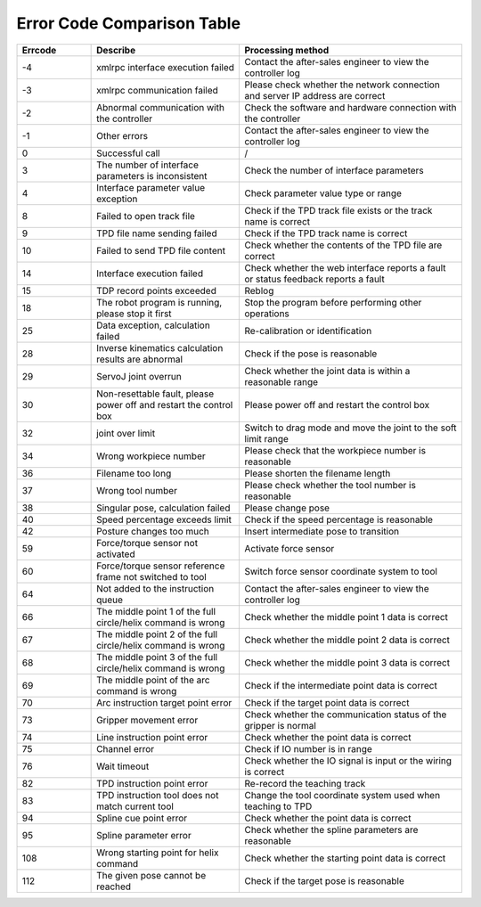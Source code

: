 Error Code Comparison Table
===================================

.. csv-table:: 
    :header-rows: 1
    :name: Interface return value error code comparison table
    :widths: 10 20 30

    "Errcode","Describe","Processing method"
    "-4","xmlrpc interface execution failed","Contact the after-sales engineer to view the controller log"
    "-3","xmlrpc communication failed","Please check whether the network connection and server IP address are correct"
    "-2","Abnormal communication with the controller","Check the software and hardware connection with the controller"
    "-1","Other errors","Contact the after-sales engineer to view the controller log"
    "0","Successful call","/"
    "3","The number of interface parameters is inconsistent","Check the number of interface parameters"
    "4","Interface parameter value exception","Check parameter value type or range"
    "8","Failed to open track file","Check if the TPD track file exists or the track name is correct"
    "9","TPD file name sending failed","Check if the TPD track name is correct"
    "10","Failed to send TPD file content","Check whether the contents of the TPD file are correct"
    "14","Interface execution failed","Check whether the web interface reports a fault or status feedback reports a fault"
    "15","TDP record points exceeded","Reblog"
    "18","The robot program is running, please stop it first","Stop the program before performing other operations"
    "25","Data exception, calculation failed","Re-calibration or identification"
    "28","Inverse kinematics calculation results are abnormal","Check if the pose is reasonable"
    "29","ServoJ joint overrun","Check whether the joint data is within a reasonable range"
    "30","Non-resettable fault, please power off and restart the control box","Please power off and restart the control box"
    "32","joint over limit","Switch to drag mode and move the joint to the soft limit range"
    "34","Wrong workpiece number","Please check that the workpiece number is reasonable"
    "36","Filename too long","Please shorten the filename length"
    "37","Wrong tool number","Please check whether the tool number is reasonable"
    "38","Singular pose, calculation failed","Please change pose"
    "40","Speed percentage exceeds limit","Check if the speed percentage is reasonable"
    "42","Posture changes too much","Insert intermediate pose to transition"
    "59","Force/torque sensor not activated","Activate force sensor"
    "60","Force/torque sensor reference frame not switched to tool","Switch force sensor coordinate system to tool"
    "64","Not added to the instruction queue","Contact the after-sales engineer to view the controller log"
    "66","The middle point 1 of the full circle/helix command is wrong","Check whether the middle point 1 data is correct"
    "67","The middle point 2 of the full circle/helix command is wrong","Check whether the middle point 2 data is correct"
    "68","The middle point 3 of the full circle/helix command is wrong","Check whether the middle point 3 data is correct"
    "69","The middle point of the arc command is wrong","Check if the intermediate point data is correct"
    "70","Arc instruction target point error","Check if the target point data is correct"
    "73","Gripper movement error","Check whether the communication status of the gripper is normal"
    "74","Line instruction point error","Check whether the point data is correct"
    "75","Channel error","Check if IO number is in range"
    "76","Wait timeout","Check whether the IO signal is input or the wiring is correct"
    "82","TPD instruction point error","Re-record the teaching track"
    "83","TPD instruction tool does not match current tool","Change the tool coordinate system used when teaching to TPD"
    "94","Spline cue point error","Check whether the point data is correct"
    "95","Spline parameter error","Check whether the spline parameters are reasonable"
    "108","Wrong starting point for helix command","Check whether the starting point data is correct"
    "112","The given pose cannot be reached","Check if the target pose is reasonable"
